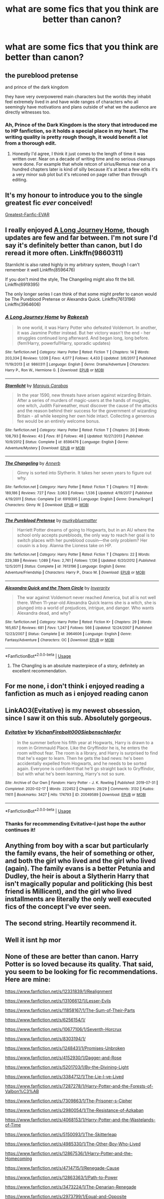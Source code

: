 #+TITLE: what are some fics that you think are better than canon?

* what are some fics that you think are better than canon?
:PROPERTIES:
:Author: adamistroubled
:Score: 14
:DateUnix: 1595948814.0
:DateShort: 2020-Jul-28
:FlairText: Request
:END:

** the pureblood pretense

and prince of the dark kingdom

they have very overpowered main characters but the worlds they inhabit feel extremely lived in and have wide ranges of characters who all seemingly have motivations and plans outside of what we the audience are directly witnesses too.
:PROPERTIES:
:Author: ArkonWarlock
:Score: 3
:DateUnix: 1595984745.0
:DateShort: 2020-Jul-29
:END:

*** Ah, Prince of the Dark Kingdom is the story that introduced me to HP fanfiction, so it holds a special place in my heart. The writing quality is pretty rough though, it would benefit a lot from a thorough edit.
:PROPERTIES:
:Author: samfiction
:Score: 2
:DateUnix: 1596053101.0
:DateShort: 2020-Jul-30
:END:

**** Honestly I'd agree, I think it just comes to the length of time it was written over. Near on a decade of writing time and no serious cleanups were done. For example that whole retcon of sirius/Remus near on a hundred chapters later is kind of silly because it's at best a few edits it's a very minor sub plot but it's retconed on page rather than through editing.
:PROPERTIES:
:Author: ArkonWarlock
:Score: 2
:DateUnix: 1596056173.0
:DateShort: 2020-Jul-30
:END:


** It's my honour to introduce you to the single greatest fic /ever/ conceived!

[[https://www.fanfiction.net/s/6829556/1/My-Immortal][Greatest-Fanfic-EVAR]]
:PROPERTIES:
:Author: VulpineKitsune
:Score: 3
:DateUnix: 1596030405.0
:DateShort: 2020-Jul-29
:END:


** I really enjoyed [[https://www.fanfiction.net/s/9860311/1/A-Long-Journey-Home][A Long Journey Home]], though updates are few and far between. I'm not sure I'd say it's definitely better than canon, but I do reread it more often. Linkffn(9860311)

Starnlicht is also rated highly in my arbitrary system, though I can't remember it well Linkffn(8596476)

If you don't mind the style, The Changeling might also fit the bill. Linkffn(6919395)

The only longer series I can think of that some might prefer to canon would be The Pureblood Pretense or Alexandra Quick. Linkffn(7613196) Linkffn(3964606)
:PROPERTIES:
:Author: samfiction
:Score: 6
:DateUnix: 1595965777.0
:DateShort: 2020-Jul-29
:END:

*** [[https://www.fanfiction.net/s/9860311/1/][*/A Long Journey Home/*]] by [[https://www.fanfiction.net/u/236698/Rakeesh][/Rakeesh/]]

#+begin_quote
  In one world, it was Harry Potter who defeated Voldemort. In another, it was Jasmine Potter instead. But her victory wasn't the end - her struggles continued long afterward. And began long, long before. (fem!Harry, powerful!Harry, sporadic updates)
#+end_quote

^{/Site/:} ^{fanfiction.net} ^{*|*} ^{/Category/:} ^{Harry} ^{Potter} ^{*|*} ^{/Rated/:} ^{Fiction} ^{T} ^{*|*} ^{/Chapters/:} ^{14} ^{*|*} ^{/Words/:} ^{203,334} ^{*|*} ^{/Reviews/:} ^{1,039} ^{*|*} ^{/Favs/:} ^{4,077} ^{*|*} ^{/Follows/:} ^{4,433} ^{*|*} ^{/Updated/:} ^{3/6/2017} ^{*|*} ^{/Published/:} ^{11/19/2013} ^{*|*} ^{/id/:} ^{9860311} ^{*|*} ^{/Language/:} ^{English} ^{*|*} ^{/Genre/:} ^{Drama/Adventure} ^{*|*} ^{/Characters/:} ^{Harry} ^{P.,} ^{Ron} ^{W.,} ^{Hermione} ^{G.} ^{*|*} ^{/Download/:} ^{[[http://www.ff2ebook.com/old/ffn-bot/index.php?id=9860311&source=ff&filetype=epub][EPUB]]} ^{or} ^{[[http://www.ff2ebook.com/old/ffn-bot/index.php?id=9860311&source=ff&filetype=mobi][MOBI]]}

--------------

[[https://www.fanfiction.net/s/8596476/1/][*/Starnlicht/*]] by [[https://www.fanfiction.net/u/2556095/Marquis-Carabas][/Marquis Carabas/]]

#+begin_quote
  In the year 1590, new threats have arisen against wizarding Britain. After a series of murders of magic-users at the hands of muggles, one witch, Judith Fairweather, must discover the cause of the attacks and the reason behind their success for the government of wizarding Britain - all while keeping her own hide intact. Collecting a generous fee would be an entirely welcome bonus.
#+end_quote

^{/Site/:} ^{fanfiction.net} ^{*|*} ^{/Category/:} ^{Harry} ^{Potter} ^{*|*} ^{/Rated/:} ^{Fiction} ^{T} ^{*|*} ^{/Chapters/:} ^{20} ^{*|*} ^{/Words/:} ^{108,793} ^{*|*} ^{/Reviews/:} ^{43} ^{*|*} ^{/Favs/:} ^{81} ^{*|*} ^{/Follows/:} ^{48} ^{*|*} ^{/Updated/:} ^{10/27/2013} ^{*|*} ^{/Published/:} ^{10/9/2012} ^{*|*} ^{/Status/:} ^{Complete} ^{*|*} ^{/id/:} ^{8596476} ^{*|*} ^{/Language/:} ^{English} ^{*|*} ^{/Genre/:} ^{Adventure/Mystery} ^{*|*} ^{/Download/:} ^{[[http://www.ff2ebook.com/old/ffn-bot/index.php?id=8596476&source=ff&filetype=epub][EPUB]]} ^{or} ^{[[http://www.ff2ebook.com/old/ffn-bot/index.php?id=8596476&source=ff&filetype=mobi][MOBI]]}

--------------

[[https://www.fanfiction.net/s/6919395/1/][*/The Changeling/*]] by [[https://www.fanfiction.net/u/763509/Annerb][/Annerb/]]

#+begin_quote
  Ginny is sorted into Slytherin. It takes her seven years to figure out why.
#+end_quote

^{/Site/:} ^{fanfiction.net} ^{*|*} ^{/Category/:} ^{Harry} ^{Potter} ^{*|*} ^{/Rated/:} ^{Fiction} ^{T} ^{*|*} ^{/Chapters/:} ^{11} ^{*|*} ^{/Words/:} ^{189,186} ^{*|*} ^{/Reviews/:} ^{727} ^{*|*} ^{/Favs/:} ^{3,063} ^{*|*} ^{/Follows/:} ^{1,536} ^{*|*} ^{/Updated/:} ^{4/19/2017} ^{*|*} ^{/Published/:} ^{4/19/2011} ^{*|*} ^{/Status/:} ^{Complete} ^{*|*} ^{/id/:} ^{6919395} ^{*|*} ^{/Language/:} ^{English} ^{*|*} ^{/Genre/:} ^{Drama/Angst} ^{*|*} ^{/Characters/:} ^{Ginny} ^{W.} ^{*|*} ^{/Download/:} ^{[[http://www.ff2ebook.com/old/ffn-bot/index.php?id=6919395&source=ff&filetype=epub][EPUB]]} ^{or} ^{[[http://www.ff2ebook.com/old/ffn-bot/index.php?id=6919395&source=ff&filetype=mobi][MOBI]]}

--------------

[[https://www.fanfiction.net/s/7613196/1/][*/The Pureblood Pretense/*]] by [[https://www.fanfiction.net/u/3489773/murkybluematter][/murkybluematter/]]

#+begin_quote
  Harriett Potter dreams of going to Hogwarts, but in an AU where the school only accepts purebloods, the only way to reach her goal is to switch places with her pureblood cousin---the only problem? Her cousin is a boy. Alanna the Lioness take on HP.
#+end_quote

^{/Site/:} ^{fanfiction.net} ^{*|*} ^{/Category/:} ^{Harry} ^{Potter} ^{*|*} ^{/Rated/:} ^{Fiction} ^{T} ^{*|*} ^{/Chapters/:} ^{22} ^{*|*} ^{/Words/:} ^{229,389} ^{*|*} ^{/Reviews/:} ^{1,089} ^{*|*} ^{/Favs/:} ^{2,761} ^{*|*} ^{/Follows/:} ^{1,136} ^{*|*} ^{/Updated/:} ^{6/20/2012} ^{*|*} ^{/Published/:} ^{12/5/2011} ^{*|*} ^{/Status/:} ^{Complete} ^{*|*} ^{/id/:} ^{7613196} ^{*|*} ^{/Language/:} ^{English} ^{*|*} ^{/Genre/:} ^{Adventure/Friendship} ^{*|*} ^{/Characters/:} ^{Harry} ^{P.,} ^{Draco} ^{M.} ^{*|*} ^{/Download/:} ^{[[http://www.ff2ebook.com/old/ffn-bot/index.php?id=7613196&source=ff&filetype=epub][EPUB]]} ^{or} ^{[[http://www.ff2ebook.com/old/ffn-bot/index.php?id=7613196&source=ff&filetype=mobi][MOBI]]}

--------------

[[https://www.fanfiction.net/s/3964606/1/][*/Alexandra Quick and the Thorn Circle/*]] by [[https://www.fanfiction.net/u/1374917/Inverarity][/Inverarity/]]

#+begin_quote
  The war against Voldemort never reached America, but all is not well there. When 11-year-old Alexandra Quick learns she is a witch, she is plunged into a world of prejudices, intrigue, and danger. Who wants Alexandra dead, and why?
#+end_quote

^{/Site/:} ^{fanfiction.net} ^{*|*} ^{/Category/:} ^{Harry} ^{Potter} ^{*|*} ^{/Rated/:} ^{Fiction} ^{K+} ^{*|*} ^{/Chapters/:} ^{29} ^{*|*} ^{/Words/:} ^{165,657} ^{*|*} ^{/Reviews/:} ^{681} ^{*|*} ^{/Favs/:} ^{1,247} ^{*|*} ^{/Follows/:} ^{566} ^{*|*} ^{/Updated/:} ^{12/24/2007} ^{*|*} ^{/Published/:} ^{12/23/2007} ^{*|*} ^{/Status/:} ^{Complete} ^{*|*} ^{/id/:} ^{3964606} ^{*|*} ^{/Language/:} ^{English} ^{*|*} ^{/Genre/:} ^{Fantasy/Adventure} ^{*|*} ^{/Characters/:} ^{OC} ^{*|*} ^{/Download/:} ^{[[http://www.ff2ebook.com/old/ffn-bot/index.php?id=3964606&source=ff&filetype=epub][EPUB]]} ^{or} ^{[[http://www.ff2ebook.com/old/ffn-bot/index.php?id=3964606&source=ff&filetype=mobi][MOBI]]}

--------------

*FanfictionBot*^{2.0.0-beta} | [[https://github.com/tusing/reddit-ffn-bot/wiki/Usage][Usage]]
:PROPERTIES:
:Author: FanfictionBot
:Score: 2
:DateUnix: 1595965798.0
:DateShort: 2020-Jul-29
:END:

**** The Changling is an absolute masterpiece of a story, definitely an excellent recommendation.
:PROPERTIES:
:Author: Kara_Zor-E1
:Score: 3
:DateUnix: 1596032047.0
:DateShort: 2020-Jul-29
:END:


** For me none, i don't think i enjoyed reading a fanfiction as much as i enjoyed reading canon
:PROPERTIES:
:Author: ninjaasdf
:Score: 11
:DateUnix: 1595948958.0
:DateShort: 2020-Jul-28
:END:


** LinkAO3(Evitative) is my newest obsession, since I saw it on this sub. Absolutely gorgeous.
:PROPERTIES:
:Author: kthrnhpbrnnkdbsmnt
:Score: 3
:DateUnix: 1595972679.0
:DateShort: 2020-Jul-29
:END:

*** [[https://archiveofourown.org/works/20049589][*/Evitative/*]] by [[https://www.archiveofourown.org/users/Vichan/pseuds/Vichan/users/Firebolt000/pseuds/Firebolt000/users/Siebenschlaefer/pseuds/Siebenschlaefer][/VichanFirebolt000Siebenschlaefer/]]

#+begin_quote
  In the summer before his fifth year at Hogwarts, Harry is drawn to a room in Grimmauld Place. Like the Gryffindor he is, he enters the room without fear. The room is a library, and Harry is surprised to find that he's eager to learn. Then he gets the bad news: he's been accidentally expelled from Hogwarts, and he needs to be sorted again. Everyone is confident that he'll go straight back to Gryffindor, but with what he's been learning, Harry's not so sure.
#+end_quote

^{/Site/:} ^{Archive} ^{of} ^{Our} ^{Own} ^{*|*} ^{/Fandom/:} ^{Harry} ^{Potter} ^{-} ^{J.} ^{K.} ^{Rowling} ^{*|*} ^{/Published/:} ^{2019-07-31} ^{*|*} ^{/Completed/:} ^{2020-02-17} ^{*|*} ^{/Words/:} ^{222452} ^{*|*} ^{/Chapters/:} ^{29/29} ^{*|*} ^{/Comments/:} ^{3132} ^{*|*} ^{/Kudos/:} ^{11611} ^{*|*} ^{/Bookmarks/:} ^{3427} ^{*|*} ^{/Hits/:} ^{174793} ^{*|*} ^{/ID/:} ^{20049589} ^{*|*} ^{/Download/:} ^{[[https://archiveofourown.org/downloads/20049589/Evitative.epub?updated_at=1595191185][EPUB]]} ^{or} ^{[[https://archiveofourown.org/downloads/20049589/Evitative.mobi?updated_at=1595191185][MOBI]]}

--------------

*FanfictionBot*^{2.0.0-beta} | [[https://github.com/tusing/reddit-ffn-bot/wiki/Usage][Usage]]
:PROPERTIES:
:Author: FanfictionBot
:Score: 2
:DateUnix: 1595972694.0
:DateShort: 2020-Jul-29
:END:


*** Thanks for recommending Evitative--I just hope the author continues it!
:PROPERTIES:
:Author: ProfTilos
:Score: 2
:DateUnix: 1596162180.0
:DateShort: 2020-Jul-31
:END:


** Anything from boy with a scar but particularly the family evans, the heir of something or other, and both the girl who lived and the girl who lived (again). The family evans is a better Petunia and Dudley, the heir is about a Slytherin Harry that isn't magically popular and politicking (his best friend is Millicent), and the girl who lived installments are literally the only well executed fics of the concept I've ever seen.
:PROPERTIES:
:Author: ohboyaknightoftime
:Score: 4
:DateUnix: 1595976814.0
:DateShort: 2020-Jul-29
:END:


** The second string. Heartily recommend it.
:PROPERTIES:
:Author: otrovik
:Score: 2
:DateUnix: 1595952069.0
:DateShort: 2020-Jul-28
:END:


** Well it isnt hp mor
:PROPERTIES:
:Author: hungrybluefish
:Score: 2
:DateUnix: 1595975919.0
:DateShort: 2020-Jul-29
:END:


** None of these are better than canon. Harry Potter is so loved because its quality. That said, you seem to be looking for fic recommendations. Here are mine:

[[https://www.fanfiction.net/s/12331839/1/Realignment]]

[[https://www.fanfiction.net/s/13106612/1/Lesser-Evils]]

[[https://www.fanfiction.net/s/11858167/1/The-Sum-of-Their-Parts]]

[[https://www.fanfiction.net/s/6256154/1/]]

[[https://www.fanfiction.net/s/10677106/1/Seventh-Horcrux]]

[[https://www.fanfiction.net/s/8303194/1/]]

[[https://www.fanfiction.net/s/1248431/1/Promises-Unbroken]]

[[https://www.fanfiction.net/s/4152930/1/Dagger-and-Rose]]

[[https://www.fanfiction.net/s/5201703/1/By-the-Divining-Light]]

[[https://www.fanfiction.net/s/3384712/4/The-Lie-I-ve-Lived][https://www.fanfiction.net/s/3384712/1/The-Lie-I-ve-Lived]]

[[https://www.fanfiction.net/s/7287278/1/Harry-Potter-and-the-Forests-of-Valbon%C3%AB]]

[[https://www.fanfiction.net/s/7309863/6/The-Prisoner-s-Cipher][https://www.fanfiction.net/s/7309863/1/The-Prisoner-s-Cipher]]

[[https://www.fanfiction.net/s/2980054/8/The-Resistance-of-Azkaban][https://www.fanfiction.net/s/2980054/1/The-Resistance-of-Azkaban]]

[[https://www.fanfiction.net/s/4068153/1/Harry-Potter-and-the-Wastelands-of-Time]]

[[https://www.fanfiction.net/s/5150093/1/The-Skitterleap]]

[[https://www.fanfiction.net/s/4985330/42/The-Other-Boy-Who-Lived][https://www.fanfiction.net/s/4985330/1/The-Other-Boy-Who-Lived]]

[[https://www.fanfiction.net/s/12867536/1/Harry-Potter-and-the-Homecoming]]

[[https://www.fanfiction.net/s/4714715/1/Renegade-Cause]]

[[https://www.fanfiction.net/s/12863363/27/Path-to-Power][https://www.fanfiction.net/s/12863363/1/Path-to-Power]]

[[https://www.fanfiction.net/s/3473224/1/The-Denarian-Renegade]]

[[https://www.fanfiction.net/s/2973799/1/Equal-and-Opposite]]

An Old and New World - Lens of Sanity - full version archived at [[http://ff2ebook.com/archive.php?search=an+old+and+new+world&sort=title]] (older one)

[[https://www.fanfiction.net/s/2889350/23/Bungle-in-the-Jungle-A-Harry-Potter-Adventure][https://www.fanfiction.net/s/2889350/1/Bungle-in-the-Jungle-A-Harry-Potter-Adventure]]

[[https://www.fanfiction.net/s/3468902/19/Demon-s-Feign-Merlin-s-Pain][https://www.fanfiction.net/s/3468902/1/Demon-s-Feign-Merlin-s-Pain]]

[[https://www.fanfiction.net/s/11815544/1/The-Aurors]]

[[https://www.fanfiction.net/s/6331126/1/Strangers-at-Drakeshaugh]]

These are all completed and are of decent quality. There's enough variation that I'm sure there's a fic in there for your tastes. Of all of them, Realignment is my favorite. If you would like some incomplete recommendations as well or some more completed fics of dubious quality, feel free to ask.
:PROPERTIES:
:Author: Impossible-Poetry
:Score: 2
:DateUnix: 1595956300.0
:DateShort: 2020-Jul-28
:END:


** While technically not taking place during the Hogwarts years, Exile by Benny Bear explores what happened to Draco Malfoy after the war.

I cannot recommend this enough. linkffn(6432055)
:PROPERTIES:
:Author: EducationalPenguin
:Score: 1
:DateUnix: 1595972039.0
:DateShort: 2020-Jul-29
:END:

*** [[https://www.fanfiction.net/s/6432055/1/][*/Exile/*]] by [[https://www.fanfiction.net/u/833356/bennybear][/bennybear/]]

#+begin_quote
  After the war, Draco is saved by his late grandfather's foresight. With his unanswered questions outnumbering the stars in the sky, he struggles to come to terms with reality. Will he fail yet again? Canon compliant. Prequel to my next-generation-series.
#+end_quote

^{/Site/:} ^{fanfiction.net} ^{*|*} ^{/Category/:} ^{Harry} ^{Potter} ^{*|*} ^{/Rated/:} ^{Fiction} ^{T} ^{*|*} ^{/Chapters/:} ^{47} ^{*|*} ^{/Words/:} ^{184,697} ^{*|*} ^{/Reviews/:} ^{341} ^{*|*} ^{/Favs/:} ^{431} ^{*|*} ^{/Follows/:} ^{284} ^{*|*} ^{/Updated/:} ^{1/17/2017} ^{*|*} ^{/Published/:} ^{10/27/2010} ^{*|*} ^{/Status/:} ^{Complete} ^{*|*} ^{/id/:} ^{6432055} ^{*|*} ^{/Language/:} ^{English} ^{*|*} ^{/Genre/:} ^{Angst/Hurt/Comfort} ^{*|*} ^{/Characters/:} ^{Draco} ^{M.} ^{*|*} ^{/Download/:} ^{[[http://www.ff2ebook.com/old/ffn-bot/index.php?id=6432055&source=ff&filetype=epub][EPUB]]} ^{or} ^{[[http://www.ff2ebook.com/old/ffn-bot/index.php?id=6432055&source=ff&filetype=mobi][MOBI]]}

--------------

*FanfictionBot*^{2.0.0-beta} | [[https://github.com/tusing/reddit-ffn-bot/wiki/Usage][Usage]]
:PROPERTIES:
:Author: FanfictionBot
:Score: 2
:DateUnix: 1595972057.0
:DateShort: 2020-Jul-29
:END:


** My all-time favorite is The Arithmancer verse, I cannot give this story enough praise and it is completely worth your time. [[https://archiveofourown.org/series/993900]]

My second option starts with this story and turns into a wonderfully creative and feminist take on the series. It's also girl!harry and very gay if that's to you're liking (also M for explicit sex, so be warned). [[https://m.fanfiction.net/s/11197701/1/Yule-Ball-Panic]]
:PROPERTIES:
:Author: Kara_Zor-E1
:Score: 1
:DateUnix: 1595950917.0
:DateShort: 2020-Jul-28
:END:

*** u/VulpineKitsune:
#+begin_quote
  My all-time favorite is The Arithmancer verse, I cannot give this story enough praise and it is completely worth your time.
#+end_quote

I'd like your opinion on the story.

I read it some time ago; before book 2 was finished, actually.

What I remember of it is being interested but bored. I remember thinking that despite Hermione's skills, stuff happened /very/ similarly to canon and that her skills weren't quite as good as the story presented them.

For example, I remember thinking that she should've been way more powerful that she actually was and getting vibes that her power/influence over events wasn't really consistent.

When I'm thinking back to the story, I get a feeling of dissatisfaction and boredom. My thoughts always circle back to Hermione not actually /doing/ anything essential to differentiate the story. I remember it as more of a canon rehash than the AU it's premise shows it to be. All bundled together with slow pacing and with a hint of lacking internal-consistency (example: Hermione being so smart but still taking so long to do things).

​

Now, as I said, it was a long time ago. Do you think I'm miss-remembering? Does it have any of the qualities I describe? I want to read it, but's it's 1.2 million words long and I don't want to commit to reading something that long only to be disappointed.
:PROPERTIES:
:Author: VulpineKitsune
:Score: 1
:DateUnix: 1596029735.0
:DateShort: 2020-Jul-29
:END:

**** I understand how you could see the story that way, especially in it's early state. I agree, the early story is very much a canon rehash, but it really does continue to build until the end is wildly different from canon. It also does a great job of using everything laid down in the early story as the books go on.

The issue with consistency I think is that the author took more of a realistic approach with the characters and at the start the point is that Hermione is just a kid who is very smart and great at math. Her influence over the course of events grows and she grows as a person and I find watching that change happen to be very satisfying.

As for the length and boredom, I don't know what to say to change your opinion on that other than the fact that everything you read matters to the story in some way or another. Personally, I also really love a story that takes its time and lets us live with the characters in moments that are less action packed or strictly necessary to the story. I find a lot of character development happens there and I really love how lived-in the world feels when you get to see the more day-to-day stuff. I understand that's not everyone's cup of tea, but that's what this author seemed to be aiming for.
:PROPERTIES:
:Author: Kara_Zor-E1
:Score: 1
:DateUnix: 1596032761.0
:DateShort: 2020-Jul-29
:END:


** Right now, it is 'In the forest of Dean' by T3Tohru on Ao3 and [[https://m.fanfiction.net/s/13405869/1/]]
:PROPERTIES:
:Author: Pocoyopatoeli
:Score: 1
:DateUnix: 1595950211.0
:DateShort: 2020-Jul-28
:END:


** Wastelands of time. Incredible worldbuilding and stunning plot.

Linkffn(wastelands of time)
:PROPERTIES:
:Author: aslightnerd
:Score: 1
:DateUnix: 1595950289.0
:DateShort: 2020-Jul-28
:END:

*** [[https://www.fanfiction.net/s/4068153/1/][*/Harry Potter and the Wastelands of Time/*]] by [[https://www.fanfiction.net/u/557425/joe6991][/joe6991/]]

#+begin_quote
  Take a deep breath, count back from ten... and above all else -- don't worry! It'll all be over soon. The world, that is. Yet for Harry Potter the end is just the beginning. Enemies close in on all sides, and Harry faces his greatest challenge of all - Time.
#+end_quote

^{/Site/:} ^{fanfiction.net} ^{*|*} ^{/Category/:} ^{Harry} ^{Potter} ^{*|*} ^{/Rated/:} ^{Fiction} ^{T} ^{*|*} ^{/Chapters/:} ^{31} ^{*|*} ^{/Words/:} ^{282,609} ^{*|*} ^{/Reviews/:} ^{3,218} ^{*|*} ^{/Favs/:} ^{5,817} ^{*|*} ^{/Follows/:} ^{3,247} ^{*|*} ^{/Updated/:} ^{8/4/2010} ^{*|*} ^{/Published/:} ^{2/12/2008} ^{*|*} ^{/Status/:} ^{Complete} ^{*|*} ^{/id/:} ^{4068153} ^{*|*} ^{/Language/:} ^{English} ^{*|*} ^{/Genre/:} ^{Adventure} ^{*|*} ^{/Characters/:} ^{Harry} ^{P.,} ^{Fleur} ^{D.} ^{*|*} ^{/Download/:} ^{[[http://www.ff2ebook.com/old/ffn-bot/index.php?id=4068153&source=ff&filetype=epub][EPUB]]} ^{or} ^{[[http://www.ff2ebook.com/old/ffn-bot/index.php?id=4068153&source=ff&filetype=mobi][MOBI]]}

--------------

*FanfictionBot*^{2.0.0-beta} | [[https://github.com/tusing/reddit-ffn-bot/wiki/Usage][Usage]]
:PROPERTIES:
:Author: FanfictionBot
:Score: 0
:DateUnix: 1595950311.0
:DateShort: 2020-Jul-28
:END:


** No. No. Absolutely not.
:PROPERTIES:
:Author: mystictutor
:Score: -1
:DateUnix: 1596000650.0
:DateShort: 2020-Jul-29
:END:
